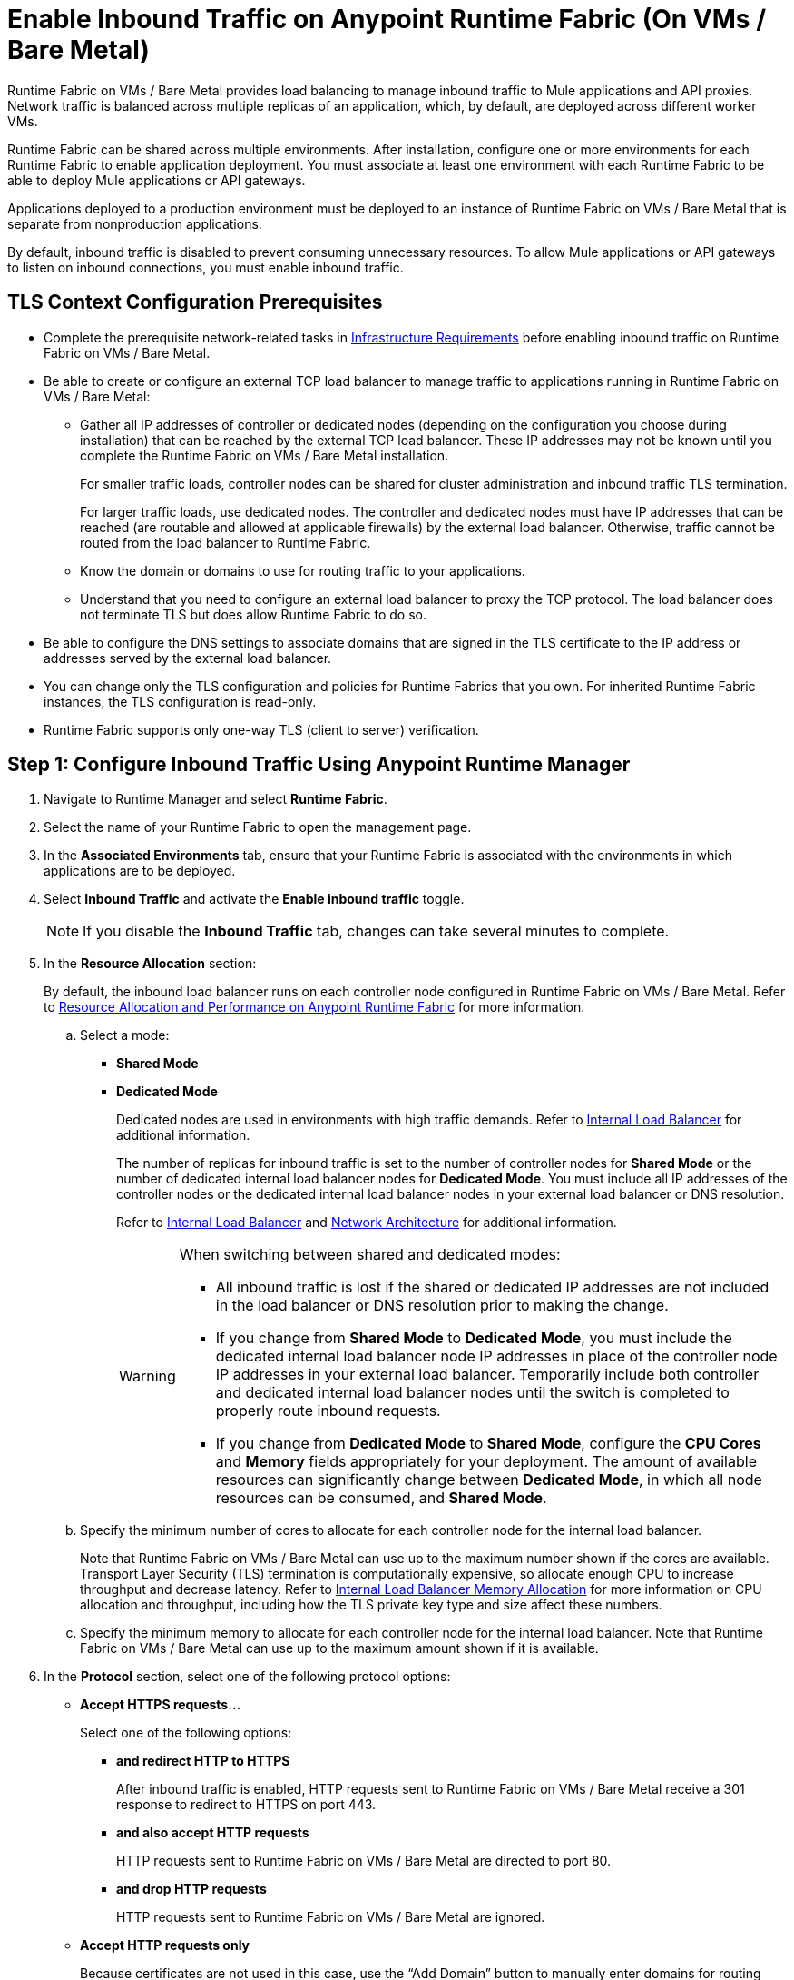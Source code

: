 = Enable Inbound Traffic on Anypoint Runtime Fabric (On VMs / Bare Metal)

Runtime Fabric on VMs / Bare Metal provides load balancing to manage inbound traffic to Mule applications and API proxies. Network traffic is balanced across multiple replicas of an application, which, by default, are deployed across different worker VMs.

Runtime Fabric can be shared across multiple environments. After installation, configure one or more environments for each Runtime Fabric to enable application deployment. You must associate at least one environment with each Runtime Fabric to be able to deploy Mule applications or API gateways.

Applications deployed to a production environment must be deployed to an instance of Runtime Fabric on VMs / Bare Metal that is separate from nonproduction applications.

By default, inbound traffic is disabled to prevent consuming unnecessary resources. To allow Mule applications or API gateways to listen on inbound connections, you must enable inbound traffic.

== TLS Context Configuration Prerequisites

* Complete the prerequisite network-related tasks in xref:install-prereqs.adoc#infrastructure-requirements[Infrastructure Requirements] before enabling inbound traffic on Runtime Fabric on VMs / Bare Metal.

* Be able to create or configure an external TCP load balancer to manage traffic to applications running in Runtime Fabric on VMs / Bare Metal:

** Gather all IP addresses of controller or dedicated nodes (depending on the configuration you choose during installation) that can be reached by the external TCP load balancer. These IP addresses may not be known until you complete the Runtime Fabric on VMs / Bare Metal installation.
+
For smaller traffic loads, controller nodes can be shared for cluster administration and inbound traffic TLS termination.
+
For larger traffic loads, use dedicated nodes. The controller and dedicated nodes must have IP addresses that can be reached (are routable and allowed at applicable firewalls) by the external load balancer. Otherwise, traffic cannot be routed from the load balancer to Runtime Fabric.
** Know the domain or domains to use for routing traffic to your applications.
** Understand that you need to configure an external load balancer to proxy the TCP protocol. The load balancer does not terminate TLS but does allow Runtime Fabric to do so.

* Be able to configure the DNS settings to associate domains that are signed in the TLS certificate to the IP address or addresses served by the external load balancer.

* You can change only the TLS configuration and policies for Runtime Fabrics that you own. For inherited Runtime Fabric instances, the TLS configuration is read-only.

* Runtime Fabric supports only one-way TLS (client to server) verification.

== Step 1: Configure Inbound Traffic Using Anypoint Runtime Manager

. Navigate to Runtime Manager and select *Runtime Fabric*.
. Select the name of your Runtime Fabric to open the management page.
. In the *Associated Environments* tab, ensure that your Runtime Fabric is associated with the environments in which applications are to be deployed.
. Select *Inbound Traffic* and activate the *Enable inbound traffic* toggle.
+
[NOTE]
If you disable the *Inbound Traffic* tab, changes can take several minutes to complete.

. In the *Resource Allocation* section:
+
By default, the inbound load balancer runs on each controller node configured in Runtime Fabric on VMs / Bare Metal. Refer to xref:deploy-resource-allocation.adoc[Resource Allocation and Performance on Anypoint Runtime Fabric] for more information.

.. Select a mode:

*** *Shared Mode*

*** *Dedicated Mode*
+
Dedicated nodes are used in environments with high traffic demands. Refer to xref:deploy-resource-allocation.adoc#internal-load-balancer[Internal Load Balancer] for additional information.
+
The number of replicas for inbound traffic is set to the number of controller nodes for *Shared Mode* or the number of dedicated internal load balancer nodes for *Dedicated Mode*. You must include all IP addresses of the controller nodes or the dedicated internal load balancer nodes in your external load balancer or DNS resolution.
+
Refer to xref:deploy-resource-allocation.adoc#internal-load-balancer[Internal Load Balancer] and xref:index-vm-bare-metal.adoc#network-architecture[Network Architecture] for additional information.
+
[WARNING]
====
When switching between shared and dedicated modes:

* All inbound traffic is lost if the shared or dedicated IP addresses are not included in the load balancer or
DNS resolution prior to making the change.

* If you change from *Shared Mode* to *Dedicated Mode*, you must include the dedicated internal load balancer node IP addresses in place of the controller node IP addresses in your external load balancer. Temporarily include both controller and dedicated internal load balancer nodes until the switch is completed to properly route inbound requests.

* If you change from *Dedicated Mode* to *Shared Mode*, configure the *CPU Cores* and *Memory* fields appropriately for your deployment. The amount of available resources can significantly change between *Dedicated Mode*, in which all node resources can be consumed, and *Shared Mode*.
====

.. Specify the minimum number of cores to allocate for each controller node for the internal load balancer.
+
Note that Runtime Fabric on VMs / Bare Metal can use up to the maximum number shown if the cores are available. Transport Layer Security (TLS) termination is computationally expensive, so allocate enough CPU to increase throughput and decrease latency. Refer to xref:deploy-resource-allocation.adoc#internal-load-balancer-memory-allocation[Internal Load Balancer Memory Allocation] for more information on CPU allocation and throughput, including how the TLS private key type and size affect these numbers.
.. Specify the minimum memory to allocate for each controller node for the internal load balancer. Note that Runtime Fabric on VMs / Bare Metal can use up to the maximum amount shown if it is available.

. In the *Protocol* section, select one of the following protocol options:

* *Accept HTTPS requests…*
+
Select one of the following options:

** *and redirect HTTP to HTTPS*
+
After inbound traffic is enabled, HTTP requests sent to Runtime Fabric on VMs / Bare Metal receive a 301 response to redirect to HTTPS on port 443.
** *and also accept HTTP requests*
+
HTTP requests sent to Runtime Fabric on VMs / Bare Metal are directed to port 80.
** *and drop HTTP requests*
+
HTTP requests sent to Runtime Fabric on VMs / Bare Metal are ignored.

* *Accept HTTP requests only*
+
Because certificates are not used in this case, use the “Add Domain” button to manually enter domains for routing requests to applications and skip the next step for configuring a TLS context.
+
[NOTE]
*Accept HTTP requests only* is not recommended as a secure option for external connections. Use this less secure option for network connections for which an external load balancer has previously terminated a secure TLS connection and is forwarding traffic via HTTP to Runtime Fabric on VMs / Bare Metal.

. Configure a TLS context for HTTPS.
+
If you selected *Accept HTTPS requests* in the *Protocol* section, all inbound traffic entering Anypoint Runtime Fabric is encrypted using TLS. In this case, when enabling inbound traffic, you can provide up to 10 certificates, but at least one valid TLS certificate is required. See xref:deploy-resource-allocation.adoc#CPU_Cert_Req[CPU Requirements for Keys and Certificates] for more information.

+
.. Select *Add certificate*.
+
You can configure a private key and public certificate for a TLS-enabled server in one of the following ways:

** Option 1: *Upload PEM*
+
Use this option to upload a public certificate and private key in Privacy-Enhanced Mail (PEM) format and use TLS default values. A PEM file is a Base64-encoded ASCII file with a `.cer`, `.crt`, or `.pem` extension.
+
With this option, you cannot change the default values for TLS versions, ciphers, and other TLS configuration options.
+
This is the default option when no TLS context exists for Runtime Fabric on VMs / Bare Metal.

... For *Public certificate*, specify a public certificate for the inbound traffic server in PEM format. The *Domains* field lists domains that are selectable for *Application url*, which is used for routing requests to an application. By default, the first domain listed is used. Other values can be selected via the *Applications->Ingress* page.
+
The certificate must be set with a passphrase and a common name (CN) that specifies the domain for each application deployed to Runtime Fabric.
+
Select *Details* to view certificate details, including domains, expiration, and the other configuration settings.

**** If the CN contains a wildcard, the endpoint for each deployed application takes the form `{app-name}.{common-name}`.
**** If the CN does not contain a wildcard, the endpoint takes the form `{common-name}/{app-name}`.

... Specify a value for *Private key*. This is the PEM formatted file that contains the private key for the certificate.
+
Optionally, leave the *Key password* field empty if your key is unencrypted (not recommended).

... Specify a value for *CA path certificate (optional)*. The CA path contains the intermediary and root certificates that provide the path (chain of trust) from the certificate to the root. The file is downloadable from the CA that signed your certificate. When you provide an entry in this field, the Runtime Fabric on VMs / Bare Metal load balancer at every connection sends both the certificate and the path to the client. Many clients require the server to send the CA path so that the certificate can be validated.
... Select *Add certificate* after specifying any needed security policies or advanced options. The *Key password* field is blanked out for security reasons. You can still review public certificate details. If you upload a new key file, this field is again enabled.
+
The public certificate, private key, and key passcode are saved in the secrets manager.

** Option 2: *Upload JKS*
+
Use this option to upload a Java Keystore (JKS) file and use TLS default values. With this option, you cannot change the default values for TLS versions, ciphers, and other TLS configuration options. A JKS file is a repository for authorization or public key certificates and does not store secret keys.

... Specify a value for *Keystore File*. At a minimum, the keystore file contains the public certificate and private key, also known as a key pair.
... Specify a value for *Keystore Password*, the word or phrase that protects the keystore.
... Specify a value for *Alias*. The alias is used to select a specific key pair.

... In the *Select alias from keystore* window, specify an alias. The alias is used to select a specific key pair.
+
The following information is displayed:
**** The URL format to be used for your apps, based on the certificate’s CN.
+
The certificate must be set with a passphrase and a CN that specifies the domain for each application deployed to Runtime Fabric. The domain is used for routing requests to an application. Other values can be selected via the *Applications->Ingress* page.
+
[NOTE]
The *Select alias from keystore* window is enabled after you specify a keystore file and keystore passcode.
+
Select *Details* to view the information you entered for *Keystore File*, *Keystore Password*, and *Alias* before selecting other options or deploying.

***** If the CN contains a wildcard, the endpoint for each deployed application takes the form `{app-name}.{common-name}`.
***** If the CN does not contain a wildcard, the endpoint takes the form `{common-name}/{app-name}`.
**** The expiration date of the secret.
... Specify a value for *Key Password*, the word or phrase that protects the private key.
+
[NOTE]
The *Details* field is enabled after you specify an alias.

... Select *Add certificate*. The *Keystore Passcode* and *Key Passcode* fields are blanked out for security reasons.
**** If you select a different *Alias* value, the *Key Passcode* field is again enabled.
**** If you upload a new keystore file, the *Alias* and *Keystore Passcode* fields are again enabled and the *Alias* field contents are cleared.
+
The JKS file information is saved in the global secrets group for your organization.

** Option 3: *Import from Secrets Manager* (For Advanced Users)
+
This option imports a TLS context from the secrets manager, and supports advanced configuration such as creating a TLS context, mutual authentication, selecting ciphers, and selecting TLS versions.
+
Refer to the instructions in xref::configure-adv-tls-context.adoc[Import a TLS Context from Secrets Manager (Advanced)].

. (Optional) Select Security Policies
+
A security policy must be defined in Anypoint Security to be displayed as an option in the *HTTP Limits*, *Web Application Firewall (WAF)*, *IP Whitelist*, or *Denial of Service (DoS)* dropdown lists.
+
To access a Runtime Fabric on VMs / Bare Metal instance using more than one DNS, add additional DNS entries in the subject alternative names (SAN) certificate property. If a certificate has multiple DNS entries specified in the SAN property, the available URLs are displayed in the *Applications->Ingress* page when you deploy an application.
+
[NOTE]
To define a security policy in Anypoint Security, you must have the Anypoint Security - Edge entitlement for your Anypoint Platform account. If you do not see *Security* listed in *Management Center*, contact your customer success manager to enable Anypoint Security for your account.
+
Refer to xref:anypoint-security::index-policies.adoc[Anypoint Security Policies for Edge] for additional information.

. (Optional) Select Advanced Options
+
The following table describes additional configuration options you might need to set for your environment. In this
case, *Source IP* refers to the client making the request.
+
[%header%autowidth.spread,cols="a,a"]
.Advanced Configuration Options
|===
|Value |Description
| *Max Connections*
| The maximum number of simultaneous connections to allow.

*Default value*: 512 connections

| *Max Requests per Connection*
| The maximum number of requests per connections to allow. +
This value ranges from 1 to 4194304. +
Because this value determines how much reuse a connection allows, consider the amount of CPU required to terminate and reestablish a TLS-encrypted connection when lowering this value.

*Maximum allowed*: 1000 requests per connection

*Default value*: 1000. This value balances security and performance. Refer to xref:deploy-resource-allocation.adoc[Resource Allocation and Performance on Anypoint Runtime Fabric] for additional information. +

| *Connection Idle Time-out*
| The maximum amount of time that allowed for an idle connection. +
This value helps you terminate idle connections and free resources. +
This value should always be higher than your *Read Request Time-out*.

*Default value*: 15 seconds

| *Read Request Time-out*
| The maximum amount of time spent to read a request before it is terminated. +
This value enables requests with large payloads or slow clients to be terminated to keep resources available.v+
This helps guard against connection pool exhaustion from slow requests or from clients who don't close connections after a response is sent.

For example, if a Mule application takes longer than this value to respond, the connection is automatically closed. +
This value should always be lower than the *Connection Idle Time-out* value previously configured.

*Default value*: 10 seconds

| *Read Response Time-out*
| The maximum amount of time spent to initiate a response before the connection is terminated. +
This value enables requests with large payloads be terminated to keep resources available.

*Default value*: 300 seconds

| *Write Response Time-out*
| The maximum amount of time spent from the end of the request header read to the end of the response write before the request is terminated.

*Default value*: 10 seconds

| *Max Pipeline Depth*
| The maximum number of requests to allow from the same client. +
This value defines how many simultaneous requests a client can send. +
If a client exceeds this number, the exceeding requests are not read until the requests in the queue receive a response.

*Default value*: 10 requests per client

| *Source IP header name* and *enable proxy protocol*
| Configure the following values based on the applicable scenario:

. Runtime Fabric on VMs / Bare Metal is not deployed behind a load balancer. +
These values should not be configured.
+
*Source IP header name*: Blank +
*Enable proxy protocol*: Unchecked
. Runtime Fabric on VMs / Bare Metal is deployed behind an AWS load balancer with a proxy protocol configured. +
 You must select the *enable proxy protocol* option.
+
*Source IP header name*: Blank +
*Enable proxy protocol*: Checked
. Runtime Fabric on VMs / Bare Metal is behind a non-AWS load balancer. +
 If Runtime Fabric on VMs / Bare Metal is deployed behind another type of load balancer, such as F5 or nginx, the source IP address can be provided in an HTTP Header field. In this case, enter the HTTP header name that contains the source IP header.
+
HTTP messages not containing this header field will be rejected. Two common HTTP header names that are used for source IP addresses are:
+
* Forwarded: An RFC7239 compliant IP header.
* X-Forwarded-For: Non-standard pre-2014 header containing one or more IPs from a load balancer (For example: “192.16.23.34, 172.16.21.36")
+
*Source IP header name*: Non-blank +
*Enable proxy protocol*: Unchecked

*Default value*: Blank and unchecked.

|===
+
If you are using WebSockets:
+
* Provide the correct request headers to upgrade the HTTP connection to WebSockets.
* xref:mule-runtime::mule-server-notifications[Configure Mule runtime engine with a WebSockets Listener].
* Increase the `Connection Idle Time-out` value to 900 seconds (15 minutes) to ensure consistency with the WebSockets Mule application default value.

. (Optional) Configure Internal Load Balancer Logs
+
You can define the log levels for the internal load balancer. Runtime Fabric supports the following log levels, listed in descending order of verbosity:
+
** FATAL
** ERROR
** WARNING
** INFO
** VERBOSE
** DEBUG
** TRACE
+
The more verbose log levels, which include WARNING, INFO, VERBOSE, DEBUG, and TRACE, consume more CPU resources for each request. Consider this when adjusting the log level and allocating resources for the internal load balancer.
+
By default, the activity across all IPs addresses behind your endpoint is logged. To help reduce CPU consumption when using more verbose log levels, add IP filters to only log-specific IP addresses. This feature also reduces the quantity of logs when debugging a connection for a specific or limited number of IP addresses.

.. From Anypoint Platform select *Runtime Manager*.
.. Select *Runtime Fabric*.
.. Select the *Inbound Traffic* tab, and then select *Logs*.
.. Select *Add Filter*.
.. In the *IP* field, enter a single IP address or subset of addresses using CIDR notation.
.. Select the log level to apply to this IP filter.
.. Select *OK*.

. Select *Save and Deploy* to deploy the internal load balancer.
+
The deployment can take up to a minute to complete.
+
If there are validation errors, an error message is returned. If the validation is successful, a message in green text is displayed at the bottom-right of the page indicating that the deployment request is accepted. You can view the deployment status at the beginning of the page.

== Step 2: Verify That Inbound Traffic Is Enabled
To test inbound traffic for deployed applications, you can send a request using the controller IP address along with a host header set to the domain. The host header depends on the structure of the application URL.

. Determine which endpoint exposes the application. The *Application url* field on the *Manage application* page in Runtime Manager contains this information.

. Run the following cURL command for verification:
+
```
curl -Lvk -XGET {application-path-from-runtime-manager} --resolve {hostname}:443:{ip-address-of-controller}
```
+
In the following example, `{application-path-from-runtime-manager}` is set to `https://newapp.example-rtf.dev`, and `192.168.64.14` is the IP address of a controller machine in your cluster.
+
```
curl -Lvk https://newapp.example-rtf.dev/ --resolve newapp.example-rtf.dev:443:192.168.64.14
```

== Step 3: Configure an External Load Balancer
After you enable inbound traffic, you must configure Runtime Fabric on VMs / Bare Metal to route incoming traffic to each enabled application for clients to send requests to deployed applications.

For HTTPS requests, you must configure an external load balancer to load balance HTTPS traffic between each controller VM on Runtime Fabric on VMs / Bare Metal. Controller VMs are virtual machines dedicated to run the components that power Anypoint Runtime Fabric. Each controller VM runs a replica of the internal load balancer and is configured to listen on port 443.

Provision the external TCP load balancer to route traffic to the Runtime Fabric on VMs / Bare Metal controller or dedicated nodes with the IPs identified during installation.

=== External Load Balancer Requirements
When running multiple controller VMs, you must have an external load balancer outside Runtime Fabric on VMs / Bare Metal to front each of the controller VMs.

The external load balancer must support TCP load balancing and must be configured with a server pool containing the IP addresses of each controller VM. A health check must also be configured on the external load balancer, listening on port 443.

This configuration of the external load balancer provides the following benefits:

* Maintains high availability.
* Protects against failures.
* Gracefully handles automated failover if a replica of the internal load balancer restarts or is evicted and rescheduled on another controller VM.

To configure an external load balancer:

. Review the information described in *Advanced Options* when adding an external load balancer.
. Configure DNS before using the CN obtained from the TLS certificate. DNS is required to send requests to applications or API gateways deployed to Runtime Fabric. Add an "A record" to your DNS provider to map the CN to the IP address of the external load balancer or controller VMs.

== Step 4: Deploy Applications
When you are ready to deploy an application:

. Follow the instructions in xref:deploy-to-runtime-fabric.adoc[Deploy a Mule Application to Runtime Fabric].
. Verify the application URL.
+
The *Ingress* tab allows you to update the configuration for application requests. When you enable inbound traffic, the default behavior is changed to allow for new application deployments. If there are applications deployed to Runtime Fabric before you enable inbound traffic, they do not receive inbound requests until this setting is enabled.

The application's URL contains the routing path for the application. If the default domain is not the desired domain to be served by the application, select the desired domain from the *Domain* drop-down list.

== View TLS Certificates

To view TLS certificate information for an existing deployment:

. Select the *Inbound Traffic* tab for a Runtime Fabric instance.
. Scroll to the *Domains* section.
. Select the *…* button.
. Select *View details*.

== Update or Delete TLS Certificates

To update or delete TLS certificate information:

. Select the *Inbound Traffic* tab in Runtime Manager.
. Scroll to the *Domains* section.
. Select the *…* button.
. Select *Delete*.
. To add updated certificate information, select *Add certificate* and follow the instructions provided in Step 1 to configure a new certificate.

== Upgrade Changes
For Runtime Fabric versions 1.5.0 or later, the internal load balancer is upgraded during the Runtime Fabric component upgrade process.

== Generate a TLS Certificate for Testing
For testing purposes, you can use the following steps to generate a certificate-key pair:

. Run the following command on your machine to generate a certificate-key pair:
+
----
openssl req -x509 -newkey rsa:2048 -keyout key.pem -out cert.pem -days 365
----

. Type a passphrase for your key.
. Complete the requested information. When asked for a common name, supply the domain to be used in your Runtime Fabric.

If you use a wildcard, for example, `*.example.com` in your common name, your application URLs use the following format: `{app-name}.example.com`. Otherwise, your application URLs use the format `example.com/{app-name}`.

== TLS Certificate Expiration
Certificates (both self-signed and CA-signed) always have an expiration date. By default, certificates expire one year after they are created.

The following warnings are displayed for certificates that will expire within 30 days to remind you to upload a new certificate-key pair before a certificate expires:

* On the *Runtime Fabrics* page, if a TLS certificate will expire within the next 30 days,`TLS Expiring` is displayed in the *Inbound traffic* column.
* On the *Runtime Fabrics* page, when a TLS certificate has expired, a warning is displayed in the *Inbound traffic* column for that Runtime Fabric instance.
* On the *Inbound Traffic* tab, if a TLS certificate will expire within the next 30 days, a warning is displayed. When a TLS certificate has expired, the expiration date information includes a red warning in the *Certificate File* field.

== See Also

* xref:deploy-resource-allocation.adoc[Determine resource allocation on Anypoint Runtime Fabric]
* xref:deploy-to-runtime-fabric.adoc[Deploy a Mule application to Anypoint Runtime Fabric]
